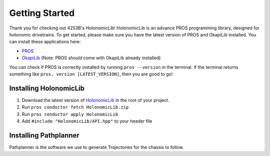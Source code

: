 .. _getting_started:

###############
Getting Started
###############

Thank you for checking out 4253B's HolonomicLib! HolonomicLib is an advance PROS programming 
library, designed for holonomic drivetrains. To get started, please make sure you have the 
latest version of PROS and OkapiLib installed. You can install these applications here: 

* `PROS <https://github.com/purduesigbots/pros-cli/releases>`_
* `OkapiLib <https://github.com/OkapiLib/OkapiLib/releases>`_ (Note: PROS *should* come with OkapiLib
  already installed)

You can check if PROS is correctly installed by running ``pros --version`` in the terminal. If 
the terminal returns something like ``pros, version [LATEST_VERSION]``, then you are good to go!

Installing HolonomicLib
-----------------------

1. Download the latest version of `HolonomicLib <https://github.com/Yessir120/HolonomicLib/releases>`_
   in the root of your project. 
2. Run ``pros conductor fetch HolonomicLib.zip`` 
3. Run ``pros conductor apply HolonomicLib``
4. Add ``#include "HolonomicLib/API.hpp"`` to your header file

Installing Pathplanner
----------------------

Pathplanner is the software we use to generate Trajectories for the chassis to follow. 